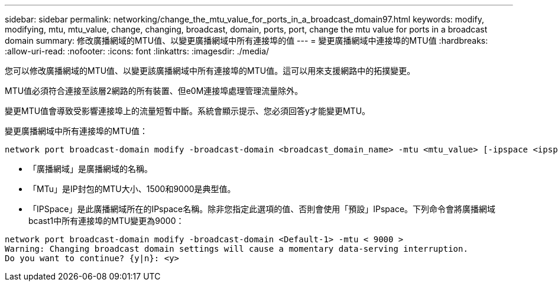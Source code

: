 ---
sidebar: sidebar 
permalink: networking/change_the_mtu_value_for_ports_in_a_broadcast_domain97.html 
keywords: modify, modifying, mtu, mtu_value, change, changing, broadcast, domain, ports, port, change the mtu value for ports in a broadcast domain 
summary: 修改廣播網域的MTU值、以變更廣播網域中所有連接埠的值 
---
= 變更廣播網域中連接埠的MTU值
:hardbreaks:
:allow-uri-read: 
:nofooter: 
:icons: font
:linkattrs: 
:imagesdir: ./media/


[role="lead"]
您可以修改廣播網域的MTU值、以變更該廣播網域中所有連接埠的MTU值。這可以用來支援網路中的拓撲變更。

MTU值必須符合連接至該層2網路的所有裝置、但e0M連接埠處理管理流量除外。

變更MTU值會導致受影響連接埠上的流量短暫中斷。系統會顯示提示、您必須回答y才能變更MTU。

變更廣播網域中所有連接埠的MTU值：

....
network port broadcast-domain modify -broadcast-domain <broadcast_domain_name> -mtu <mtu_value> [-ipspace <ipspace_name>]
....
* 「廣播網域」是廣播網域的名稱。
* 「MTu」是IP封包的MTU大小、1500和9000是典型值。
* 「IPSpace」是此廣播網域所在的IPspace名稱。除非您指定此選項的值、否則會使用「預設」IPspace。下列命令會將廣播網域bcast1中所有連接埠的MTU變更為9000：


....
network port broadcast-domain modify -broadcast-domain <Default-1> -mtu < 9000 >
Warning: Changing broadcast domain settings will cause a momentary data-serving interruption.
Do you want to continue? {y|n}: <y>
....